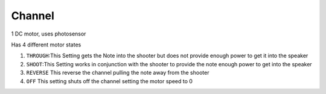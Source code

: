 Channel
=============================

1 DC motor, uses photosensor

Has 4 different motor states

1. ``THROUGH``:This Setting gets the Note into the shooter but does not provide enough power to get it into the speaker
   
2. ``SHOOT``:This Setting works in conjunction with the shooter to provide the note enough power to get into the speaker

3. ``REVERSE`` This reverse the channel pulling the note away from the shooter

4. ``OFF`` This setting shuts off the channel setting the motor speed to 0